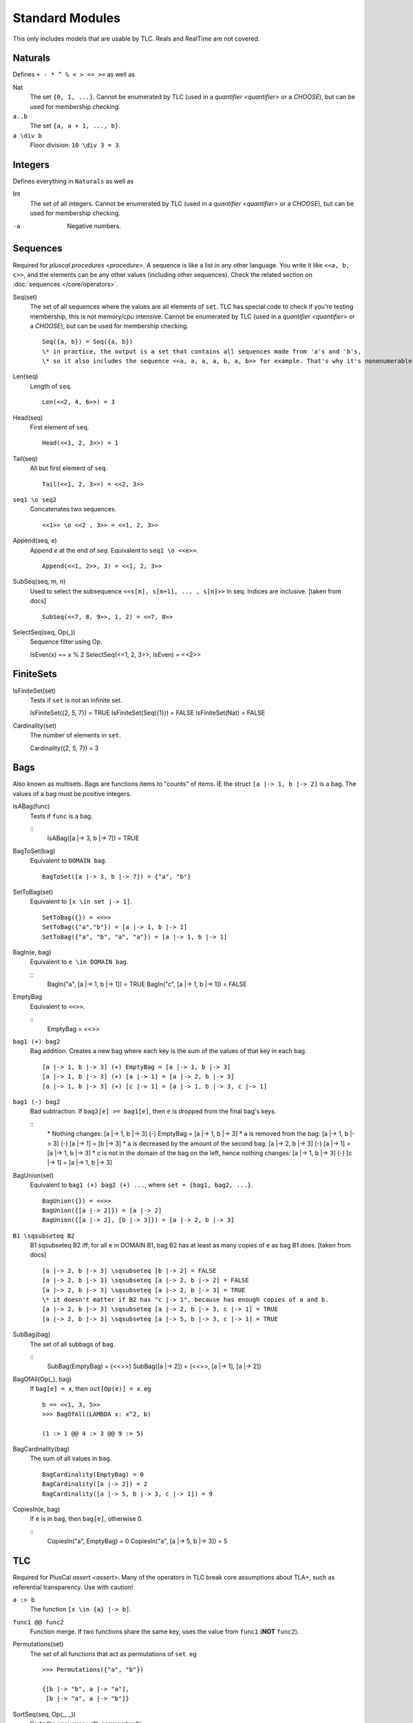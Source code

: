 .. _reference_standard_modules:

+++++++++++++++++++
Standard Modules
+++++++++++++++++++

.. all from https://github.com/tlaplus/tlaplus/tree/master/tlatools/org.lamport.tlatools/src/tla2sany/StandardModules

This only includes models that are usable by TLC. Reals and RealTime are not covered.

.. todo:: something about overrides

Naturals
============

Defines ``+ - * ^ % < > <= >=`` as well as

Nat
  The set ``{0, 1, ...}``. |noenumerate|

``a..b``
  The set ``{a, a + 1, ..., b}``.

``a \div b``
  Floor division: ``10 \div 3 = 3``.

Integers
============

Defines everything in ``Naturals`` as well as 

Int
  The set of all integers. |noenumerate|

-a
  Negative numbers.

Sequences
============

Required for `pluscal procedures <procedure>`. A sequence is like a list in any other language. You write it like ``<<a, b, c>>``, and the elements can be any other values (including other sequences).
Check the related section on :doc:`sequences </core/operators>`.

Seq(set)
  The set of all sequences where the values are all elements of ``set``. TLC has special code to check if you're testing membership, this is not memory/cpu intensive. |noenumerate|

  ::  

    Seq({a, b}) = Seq({a, b})
    \* in practice, the output is a set that contains all sequences made from 'a's and 'b's, 
    \* so it also includes the sequence <<a, a, a, a, b, a, b>> for example. That's why it's nonenumerable.

Len(seq)
  Length of ``seq``.

  ::

    Len(<<2, 4, 6>>) = 3

Head(seq)
  First element of ``seq``.

  ::

    Head(<<1, 2, 3>>) = 1

Tail(seq)
  All but first element of ``seq``.

  ::

    Tail(<<1, 2, 3>>) = <<2, 3>>


``seq1 \o seq2``
  Concatenates two sequences.

  ::

    <<1>> \o <<2 , 3>> = <<1, 2, 3>>

Append(seq, e)
  Append `e` at the end of `seq`. Equivalent to ``seq1 \o <<e>>``.

  ::

    Append(<<1, 2>>, 3) = <<1, 2, 3>>
  
SubSeq(seq, m, n)
  Used to select the subsequence ``<<s[m], s[m+1], ... , s[n]>>`` in seq. Indices are inclusive. |fromdocs|

  ::

    SubSeq(<<7, 8, 9>>, 1, 2) = <<7, 8>>

SelectSeq(seq, Op(_))
  Sequence filter using Op.

  ::

  IsEven(x) == x % 2
  SelectSeq(<<1, 2, 3>>, IsEven) = <<2>>

FiniteSets
============

IsFiniteSet(set)
  Tests if ``set`` is not an infinite set.

  ::

  IsFiniteSet({2, 5, 7}) = TRUE
  IsFiniteSet(Seq({1})) = FALSE
  IsFiniteSet(Nat) = FALSE

Cardinality(set)
  The number of elements in ``set``.

  ::

  Cardinality({2, 5, 7}) = 3

.. _bag:

Bags
============

Also known as multisets. Bags are functions items to "counts" of items. IE the struct ``[a |-> 1, b |-> 2]`` is a bag. The values of a bag must be positive integers.

IsABag(func)
  Tests if ``func`` is a bag.

  ::
    IsABag([a |-> 3, b |-> 7]) = TRUE

BagToSet(bag)
  Equivalent to ``DOMAIN bag``.

  ::

    BagToSet([a |-> 3, b |-> 7]) = {"a", "b"}

SetToBag(set)
  Equivalent to ``[x \in set |-> 1]``.

  ::

    SetToBag({}) = <<>>
    SetToBag({"a","b"}) = [a |-> 1, b |-> 1]
    SetToBag({"a", "b", "a", "a"}) = [a |-> 1, b |-> 1]

BagIn(e, bag)
  Equivalent to ``e \in DOMAIN bag``.

  ::
    BagIn("a", [a |-> 1, b |-> 1]) = TRUE
    BagIn("c", [a |-> 1, b |-> 1]) = FALSE

EmptyBag
  Equivalent to ``<<>>``.

  ::
    EmptyBag = <<>>

``bag1 (+) bag2``
  Bag addition. Creates a new bag where each key is the sum of the values of that key in each bag.

  ::

    [a |-> 1, b |-> 3] (+) EmptyBag = [a |-> 1, b |-> 3]
    [a |-> 1, b |-> 3] (+) [a |-> 1] = [a |-> 2, b |-> 3]
    [a |-> 1, b |-> 3] (+) [c |-> 1] = [a |-> 1, b |-> 3, c |-> 1]

``bag1 (-) bag2``
  Bad subtraction. If ``bag2[e] >= bag1[e]``, then ``e`` is dropped from the final bag's keys.

  .. todo:: Topic of a bag that goes Nat instead of Nat-0
  
  ::
    \* Nothing changes:
    [a |-> 1, b |-> 3] (-) EmptyBag = [a |-> 1, b |-> 3]
    \* a is removed from the bag:
    [a |-> 1, b |-> 3] (-) [a |-> 1] = [b |-> 3]
    \* a is decreased by the amount of the second bag:
    [a |-> 2, b |-> 3] (-) [a |-> 1] = [a |-> 1, b |-> 3]
    \* c is not in the domain of the bag on the left, hence nothing changes:
    [a |-> 1, b |-> 3] (-) [c |-> 1] = [a |-> 1, b |-> 3]


BagUnion(set)
  Equivalent to ``bag1 (+) bag2 (+) ...``, where ``set = {bag1, bag2, ...}``.

  ::

    BagUnion({}) = <<>>
    BagUnion({[a |-> 2]}) = [a |-> 2]
    BagUnion({[a |-> 2], [b |-> 3]}) = [a |-> 2, b |-> 3]


``B1 \sqsubseteq B2``
  B1 \sqsubseteq B2 iff, for all e in DOMAIN B1, bag B2 has at least as many copies of e as bag B1 does. |fromdocs| 
  
  ::

    [a |-> 2, b |-> 3] \sqsubseteq [b |-> 2] = FALSE
    [a |-> 2, b |-> 3] \sqsubseteq [a |-> 2, b |-> 2] = FALSE
    [a |-> 2, b |-> 3] \sqsubseteq [a |-> 2, b |-> 3] = TRUE
    \* it doesn't matter if B2 has "c |-> 1", because has enough copies of a and b.
    [a |-> 2, b |-> 3] \sqsubseteq [a |-> 2, b |-> 3, c |-> 1] = TRUE
    [a |-> 2, b |-> 3] \sqsubseteq [a |-> 5, b |-> 3, c |-> 1] = TRUE

SubBag(bag)
  The set of all subbags of ``bag``.

  ::
    SubBag(EmptyBag) = {<<>>}
    SubBag([a |-> 2]) = {<<>>, [a |-> 1], [a |-> 2]}

BagOfAll(Op(_), bag)
  If ``bag[e] = x``, then ``out[Op(e)] = x``. eg

  ::

    b == <<1, 3, 5>>
    >>> BagOfAll(LAMBDA x: x^2, b)

    (1 :> 1 @@ 4 :> 3 @@ 9 :> 5)

BagCardinality(bag)
  The sum of all values in ``bag``.
  
  ::

    BagCardinality(EmptyBag) = 0
    BagCardinality([a |-> 2]) = 2
    BagCardinality([a |-> 5, b |-> 3, c |-> 1]) = 9

CopiesIn(e, bag)
  If ``e`` is in ``bag``, then ``bag[e]``, otherwise 0.
  
  ::
    CopiesIn("a", EmptyBag) = 0
    CopiesIn("a", [a |-> 5, b |-> 3]) = 5

.. _tlc_module:

TLC
============

Required for PlusCal `assert <assert>`. Many of the operators in TLC break core assumptions about TLA+, such as referential transparency. Use with caution!

``a :> b``
  The function ``[x \in {a} |-> b]``.

``func1 @@ func2``
  Function merge. If two functions share the same key, uses the value from ``func1`` (**NOT** ``func2``).


Permutations(set)
  The set of all functions that act as permutations of ``set``. eg

  ::

    >>> Permutations({"a", "b"})

    {[b |-> "b", a |-> "a"], 
     [b |-> "a", a |-> "b"]}
  
  

SortSeq(seq, Op(_, _))
  Sorts the sequence with comparator ``Op``.

ToString(val)
  String conversion.

JavaTime
  The current epoch time.

Print(val, out)
  Prints ``ToString(val)``, and evaluates to ``out`` as an expression.

PrintT(val)
  Equivalent to ``Print(val, TRUE)``.

Any
  ``x \in Any`` for *any* value ``x``. Don't use this as part of a ``Spec``, but it's occasionally useful for modeling properties.

Assert(bool, errmsg)
  If ``bool`` is false, then terminates model checking with ``errmsg``. Otherwise, evaluates to TRUE.

RandomElement(set)
  *Randomly* pulls an element from ``set``. The value can be different on different runs!

TLCEval(v)
  Evaluates the expression ``v`` and caches the result. Can be used to speed up recursive definitions.


.. _tlcget:

TLCGet(val)
  val can be either an integer or a string. If an integer, retrieves the value from the corresponding TLCSet. If a string, retrieves statistics from the current model run. The following strings are valid:

  - "queue"
  - "generated"
  - "distinct"
  - "duration": number of seconds elapsed since the beginning of model checking
  - "level": the length of the *current* behavior
  - "diameter": the length of the longest *global* behavior
  - "stats": all of the global stats (everything excluding "level"), as a struct.

  .. from https://github.com/tlaplus/tlaplus/blob/master/tlatools/org.lamport.tlatools/src/tlc2/module/TLCGetSet.java

  .. todo:: Write about using TLCGet for bounding models

TLCSet(i, val)
  Sets the value for ``TLCGet(i)``. ``i`` must be a positive integer. TLCSet can be called multiple times in the same step.
  
  .. note:: Each TLC worker thread carries a distinct "cache" for the values of ``TLCGet(i)``. As such, it's generally inadvisable to use ``TLCSet`` to profile information that lasts beyond a single step.

    TLCSet statements evaluated during the initial state, however, *will* be propagated to all workers.

.. |noenumerate| replace:: Cannot be enumerated by TLC (used in a `quantifier <quantifier>` or a `CHOOSE`), but can be used for membership checking.
.. |fromdocs| replace:: [taken from docs]

TLCExt
------

.. todo:: Figure out PickSuccessor

AssertEq(a, b)
  Equivalent to ``a = b``, except that if ``a # b``, it also prints the values of ``a`` and ``b``. This *does not* terminate model checking!

AssertError(str, exp)
  True if ``exp`` doesn't throw an error, or if ``exp`` throws an error that *exactly* matches ``str``. False otherwise.

  .. note:: AssertError catches the thrown error, meaning model checking will continue.

Trace
  Returns the "history" of the current behavior, as a sequence of structs.

TLCModelValue(str)
  Creates a new model value with name ``str``. Can only be used in constant definitions, as part of an ordinary assignment.

  .. code:: none

    CONSTANT Threads <- {
      TLCModelValue(ToString(i)): i \in 1..3
    }

Json
====

ToJson(val)
  Converts ``val`` to a JSON string. Sets and sequences are encoded as arrays, functions are encoded as objects with string keys.

  .. code:: none

    >>> ToJson(1..3)
    "[1,2,3]"

    >>> ToJson([x \in 0..2 |-> x^2])

    "{\"0\":0,\"1\":1,\"2\":4}"

  Multi-arity functions are encoded with keys that use the TLA+ tuple notation.

  .. code:: none

    >>> ToJson([p, q \in BOOLEAN |-> p => q])
    
    "{\"<<FALSE, FALSE>>\":true,
      \"<<TRUE, FALSE>>\":false,
      \* ...

JsonSerialize(absoluteFilename, value)
  Exports ``value`` as a JSON object to a file. 

JsonDeserialize(absoluteFilename)
  Imports a JSON object from a file.


Randomization
============
This module defines operators for choosing pseudo-random subsets of a set.  It is useful for inductive invariance checking, where the 
operators appear only in the initial predicate. However, it may have other uses.

RandomSubset(k, S)
  Where k is a Natural number, and S is a set. Selects a randomly chosen subset of S containing k elements where 0 < k < Cardinality(set).

  ::

    RandomSubset(1, {"a"}) = {"a"}
    \* Running multiple times will yield different subsets
    RandomSubset(2, {"a", "b", "c"}) = {"b", "c"}

RandomSetOfSubsets(k, n, S)
  Where k and n are Natural numbers and S is a set. Pseudo-randomly chosen set of subsets of S, or in other words a randomly chosen subset of SUBSET S.
  Each element T of this set is a subset of S.Each such T is chosen so that each element of S has a probability n / Cardinality(S) of being in T.
  Thus, the average number of elements in each chosen subset T is n. The set RandomSetOfSubsets(k, n, S) is obtained by making k such choices of T .

  ::

    RandomSetOfSubsets(1, 1, {"a"}) = {{"a"}}
    \* Different executions will yield differenet results:
    RandomSetOfSubsets(2, 3, {"a", "b", "c", "d", "e"}) = {{"a", "d", "c"}, {"a", "b", "e", "c"}}

TestRandomSetOfSubsets(k, n, S)
  Where k and n are Natural numbers and S is a set. It yields a sequence of five values that are the cardinality of the set of subsets produced by five 
  executions of RandomSetOfSubsets(k, n, S).
  For constant values of k, n, and S, you can enter TestRandomSetOfSubsets(k, n, S) in the Evaluate Constant Expression section of a TLC model in the 
  TLA+ Toolbox. Running TLC will then tell you the approximate number of elements in the set of subsets produced by RandomSetOfSubsets for these parameters.
  You can then choose k to obtain a set of the desired size.

  ::

    TestRandomSetOfSubsets(1, 1, {"a"}) = <<1, 1, 1, 1, 1>>
    \* Differenet executions will yield different results:
    TestRandomSetOfSubsets(3, 4, {"a", "b", "c", "d", "e"}) = <<3, 3, 2, 2, 2>>


